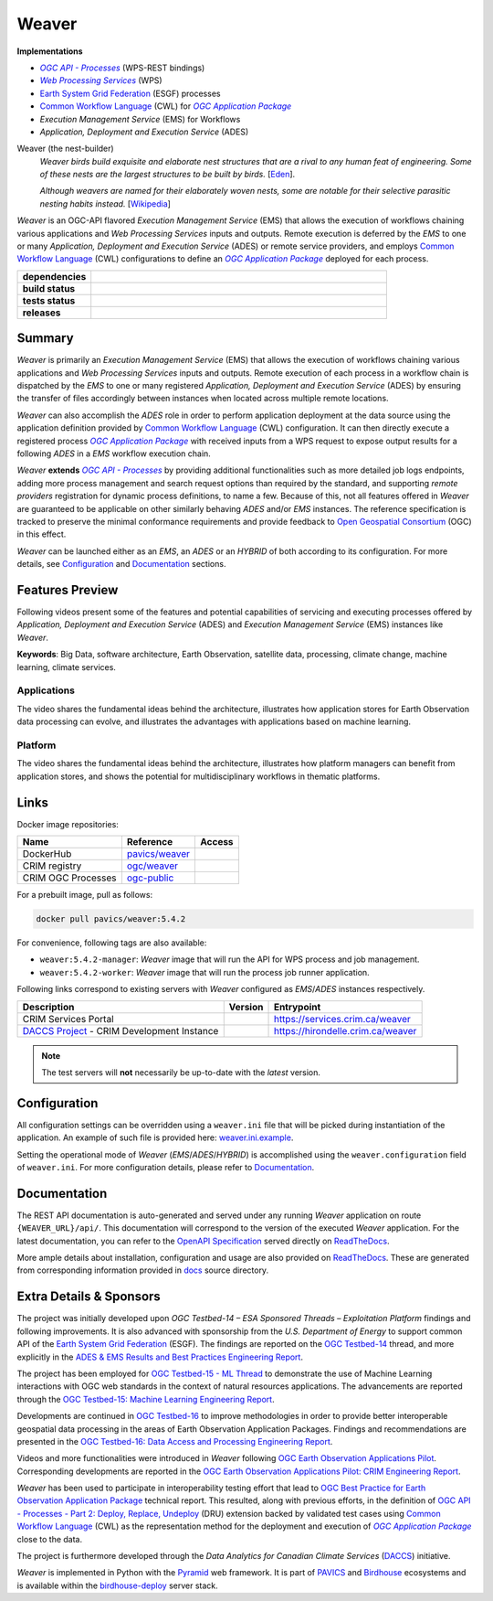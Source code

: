 =============================================
Weaver
=============================================

**Implementations**

* |ogc-proc-long|
* |wps-long|
* |esgf| processes
* |cwl| for |ogc-apppkg|_
* |ems| for Workflows
* |ades|

Weaver (the nest-builder)
  *Weaver birds build exquisite and elaborate nest structures that are a rival to any human feat of engineering.
  Some of these nests are the largest structures to be built by birds.*
  [`Eden <https://eden.uktv.co.uk/animals/birds/article/weaver-birds/>`_].

  *Although weavers are named for their elaborately woven nests, some are notable for their selective parasitic
  nesting habits instead.*
  [`Wikipedia <https://en.wikipedia.org/wiki/Ploceidae>`_]

`Weaver` is an OGC-API flavored |ems| that allows the execution of workflows chaining various
applications and |wps| inputs and outputs. Remote execution is deferred by the `EMS` to one or many
|ades| or remote service providers, and employs |cwl| configurations to define an |ogc-apppkg|_ deployed
for each process.


.. start-badges

.. list-table::
    :stub-columns: 1
    :widths: 20,80

    * - dependencies
      - | |py_ver| |deps| |pyup|
    * - build status
      - | |readthedocs| |docker_build_mode| |docker_build_status|
    * - tests status
      - | |github_latest| |github_tagged| |coverage| |codacy|
    * - releases
      - | |version| |commits-since| |license| |docker_image|

.. |py_ver| image:: https://img.shields.io/badge/python-3.8%2B-blue.svg
    :alt: Requires Python 3.8+
    :target: https://www.python.org/getit

.. |commits-since| image:: https://img.shields.io/github/commits-since/crim-ca/weaver/5.4.2.svg
    :alt: Commits since latest release
    :target: https://github.com/crim-ca/weaver/compare/5.4.2...master

.. |version| image:: https://img.shields.io/badge/latest%20version-5.4.2-blue
    :alt: Latest Tagged Version
    :target: https://github.com/crim-ca/weaver/tree/5.4.2

.. |deps| image:: https://img.shields.io/librariesio/github/crim-ca/weaver
    :alt: Libraries.io Dependencies Status
    :target: https://libraries.io/github/crim-ca/weaver

.. |pyup| image:: https://pyup.io/repos/github/crim-ca/weaver/shield.svg
    :alt: PyUp Dependencies Status
    :target: https://pyup.io/account/repos/github/crim-ca/weaver/

.. |github_latest| image:: https://img.shields.io/github/actions/workflow/status/crim-ca/weaver/tests.yml?label=master&branch=master
    :alt: Github Actions CI Build Status (master branch)
    :target: https://github.com/crim-ca/weaver/actions?query=workflow%3ATests+branch%3Amaster

.. |github_tagged| image:: https://img.shields.io/github/actions/workflow/status/crim-ca/weaver/tests.yml?label=5.4.2&branch=5.4.2
    :alt: Github Actions CI Build Status (latest tag)
    :target: https://github.com/crim-ca/weaver/actions?query=workflow%3ATests+branch%3A5.4.2

.. |readthedocs| image:: https://img.shields.io/readthedocs/pavics-weaver
    :alt: ReadTheDocs Build Status (master branch)
    :target: `ReadTheDocs`_

.. |docker_build_mode| image:: https://img.shields.io/docker/automated/pavics/weaver.svg?label=build
    :alt: Docker Build Mode (latest version)
    :target: https://hub.docker.com/r/pavics/weaver/tags

.. below shield will either indicate the targeted version or 'tag not found'
.. since docker tags are pushed following manual builds by CI, they are not automatic and no build artifact exists
.. |docker_build_status| image:: https://img.shields.io/docker/v/pavics/weaver/5.4.2?label=tag%20status
    :alt: Docker Build Status (latest version)
    :target: https://hub.docker.com/r/pavics/weaver/tags

.. |docker_image| image:: https://img.shields.io/badge/docker-pavics%2Fweaver-blue
    :alt: Docker Image
    :target: https://hub.docker.com/r/pavics/weaver/tags

.. |coverage| image:: https://img.shields.io/codecov/c/gh/crim-ca/weaver.svg?label=coverage
    :alt: Code Coverage
    :target: https://codecov.io/gh/crim-ca/weaver

.. |codacy| image:: https://app.codacy.com/project/badge/Grade/2b340010b41b4401acc9618a437a43b8
    :alt: Codacy Badge
    :target: https://app.codacy.com/gh/crim-ca/weaver/dashboard

.. |license| image:: https://img.shields.io/github/license/crim-ca/weaver.svg
    :target: https://github.com/crim-ca/weaver/blob/master/LICENSE.txt
    :alt: GitHub License

.. end-badges

----------------
Summary
----------------

`Weaver` is primarily an |ems| that allows the execution of workflows chaining various
applications and |wps| inputs and outputs. Remote execution of each process in a workflow
chain is dispatched by the *EMS* to one or many registered |ades| by
ensuring the transfer of files accordingly between instances when located across multiple remote locations.

`Weaver` can also accomplish the `ADES` role in order to perform application deployment at the data source using
the application definition provided by |cwl| configuration. It can then directly execute
a registered process |ogc-apppkg|_ with received inputs from a WPS request to expose output results for a
following `ADES` in a `EMS` workflow execution chain.

`Weaver` **extends** |ogc-api-proc|_ by providing additional functionalities such as more detailed job logs
endpoints, adding more process management and search request options than required by the standard, and supporting
*remote providers* registration for dynamic process definitions, to name a few.
Because of this, not all features offered in `Weaver` are guaranteed to be applicable on other similarly
behaving `ADES` and/or `EMS` instances. The reference specification is tracked to preserve the minimal conformance
requirements and provide feedback to |ogc|_ (OGC) in this effect.

`Weaver` can be launched either as an `EMS`, an `ADES` or an `HYBRID` of both according to its configuration.
For more details, see `Configuration`_ and `Documentation`_ sections.

----------------
Features Preview
----------------

Following videos present some of the features and potential capabilities of servicing and executing processes
offered by |ades| and |ems| instances like `Weaver`.

**Keywords**:
Big Data, software architecture, Earth Observation, satellite data, processing, climate change, machine learning,
climate services.

Applications
~~~~~~~~~~~~~~~~

The video shares the fundamental ideas behind the architecture, illustrates how application stores for Earth
Observation data processing can evolve, and illustrates the advantages with applications based on machine learning.

.. Tag iframe renders the embedded video in ReadTheDocs/Sphinx generated build,
   but it is filtered out by GitHub (https://github.github.com/gfm/#disallowed-raw-html-extension-).
   The following div displays instead video thumbnail with an external link only for GitHub.
   When iframe properly renders, the image/link div is masked under it to avoid seeing two "video displays".
.. raw:: html

    <div style="position: relative; padding-bottom: 21.5%; height: 0; overflow: hidden; height: auto; max-width: 50em;"
    >
        <iframe src="https://www.youtube.com/embed/no3REyoxE38" frameborder="0" allowfullscreen
                alt="Watch the Application video: http://www.youtube.com/watch?v=v=no3REyoxE3"
                style="position: absolute; top: 0; left: 0; width: 100%; height: 100%;">

        </iframe>
        <div style="max-width: 50em;"> <!-- alternate view for GitHub -->
            <b>Watch the Application video on YouTube</b>
            <br>
            <a href="https://www.youtube.com/watch?v=no3REyoxE38">
                <img src="https://img.youtube.com/vi/no3REyoxE38/mqdefault.jpg"
                     alt="Watch the Application video: http://www.youtube.com/watch?v=v=no3REyoxE3"
                />
            </a>
        </div>
    </div>
    <br>

Platform
~~~~~~~~~~~~~~~~

The video shares the fundamental ideas behind the architecture, illustrates how platform managers can benefit from
application stores, and shows the potential for multidisciplinary workflows in thematic platforms.

.. see other video comment
.. raw:: html

    <div style="position: relative; padding-bottom: 21.5%; height: 0; overflow: hidden; height: auto; max-width: 50em;"
    >
        <iframe src="https://www.youtube.com/embed/QkdDFGEfIAY" frameborder="0" allowfullscreen
                alt="Watch the Platform video: http://www.youtube.com/watch?v=v=QkdDFGEfIAY"
                style="position: absolute; top: 0; left: 0; width: 100%; height: 100%;">
        </iframe>
        <div style="max-width: 50em;"> <!-- alternate view for GitHub -->
            <b>Watch the Platform video on YouTube</b>
            <br>
            <a href="https://www.youtube.com/watch?v=QkdDFGEfIAY">
                <img src="https://img.youtube.com/vi/QkdDFGEfIAY/mqdefault.jpg"
                     alt="Watch the Platform video: http://www.youtube.com/watch?v=v=QkdDFGEfIAY"
                />
            </a>
        </div>
    </div>
    <br>

----------------
Links
----------------

Docker image repositories:

.. list-table::
    :header-rows: 1

    * - Name
      - Reference
      - Access
    * - DockerHub
      - `pavics/weaver <https://hub.docker.com/r/pavics/weaver>`_
      - |public|
    * - CRIM registry
      - `ogc/weaver <https://docker-registry.crim.ca/repositories/3463>`_
      - |restricted|
    * - CRIM OGC Processes
      - `ogc-public <https://docker-registry.crim.ca/namespaces/39>`_
      - |restricted|

.. |public| image:: https://img.shields.io/badge/public-green
.. |restricted| image:: https://img.shields.io/badge/restricted-orange

For a prebuilt image, pull as follows:

.. code-block:: shell

    docker pull pavics/weaver:5.4.2

For convenience, following tags are also available:

- ``weaver:5.4.2-manager``: `Weaver` image that will run the API for WPS process and job management.
- ``weaver:5.4.2-worker``: `Weaver` image that will run the process job runner application.

Following links correspond to existing servers with `Weaver` configured as *EMS*/*ADES* instances respectively.

.. list-table::
    :header-rows: 1

    * - Description
      - Version
      - Entrypoint
    * - CRIM Services Portal
      - |crim-services-version|
      - `https://services.crim.ca/weaver <https://services.crim.ca/weaver>`_
    * - `DACCS Project <https://github.com/DACCS-Climate>`_ - CRIM Development Instance
      - |hirondelle-version|
      - `https://hirondelle.crim.ca/weaver <https://hirondelle.crim.ca/weaver>`_

.. |crim-services-version| image:: https://img.shields.io/badge/dynamic/json?url=https%3A%2F%2Fservices.crim.ca%2Fweaver%2Fversions&query=%24.versions%5B0%5D.version&label=version
.. |hirondelle-version| image:: https://img.shields.io/badge/dynamic/json?url=https%3A%2F%2Fhirondelle.crim.ca%2Fweaver%2Fversions&query=%24.versions%5B0%5D.version&label=version

.. note::
    The test servers will **not** necessarily be up-to-date with the *latest* version.

----------------
Configuration
----------------

All configuration settings can be overridden using a ``weaver.ini`` file that will be picked during
instantiation of the application. An example of such file is provided here: `weaver.ini.example`_.

Setting the operational mode of `Weaver` (`EMS`/`ADES`/`HYBRID`) is accomplished using the
``weaver.configuration`` field of ``weaver.ini``. For more configuration details, please refer to Documentation_.

.. _weaver.ini.example: ./config/weaver.ini.example

----------------
Documentation
----------------

The REST API documentation is auto-generated and served under any running `Weaver` application on route
``{WEAVER_URL}/api/``. This documentation will correspond to the version of the executed `Weaver` application.
For the latest documentation, you can refer to the `OpenAPI Specification`_ served directly on `ReadTheDocs`_.

More ample details about installation, configuration and usage are also provided on `ReadTheDocs`_.
These are generated from corresponding information provided in `docs`_ source directory.

.. _ReadTheDocs: https://pavics-weaver.readthedocs.io
.. _`OpenAPI Specification`: https://pavics-weaver.readthedocs.io/en/latest/api.html
.. _docs: ./docs

-------------------------
Extra Details & Sponsors
-------------------------

The project was initially developed upon `OGC Testbed-14 – ESA Sponsored Threads – Exploitation Platform` findings and
following improvements. It is also advanced with sponsorship from the `U.S. Department of Energy` to support common
API of the |esgf|. The findings are reported on the |ogc-tb14|_ thread, and more
explicitly in the |ogc-tb14-platform-er|_.

The project has been employed for |ogc-tb15-ml|_ to demonstrate the use of Machine Learning interactions with OGC web
standards in the context of natural resources applications. The advancements are reported through the |ogc-tb15-ml-er|_.

Developments are continued in |ogc-tb16|_ to improve methodologies in order to provide better
interoperable geospatial data processing in the areas of Earth Observation Application Packages.
Findings and recommendations are presented in the |ogc-tb16-data-access-proc-er|_.

.. fixme:
.. todo::
   deploy from ipynb, add |ogc-tb16-ipynb-er| (https://github.com/crim-ca/weaver/issues/63)

Videos and more functionalities were introduced in `Weaver` following |ogc-eo-apps-pilot|_.
Corresponding developments are reported in the |ogc-eo-apps-pilot-er|_.

`Weaver` has been used to participate in interoperability testing effort that lead to |ogc-best-practices-eo-apppkg|_
technical report. This resulted, along with previous efforts, in the definition of |ogc-api-proc-part2| backed by
validated test cases using |cwl| as the representation method for the deployment and execution of |ogc-apppkg|_ close
to the data.

The project is furthermore developed through the *Data Analytics for Canadian Climate Services* (`DACCS`_) initiative.

`Weaver` is implemented in Python with the `Pyramid`_ web framework.
It is part of `PAVICS`_ and `Birdhouse`_ ecosystems and is available within the `birdhouse-deploy`_ server stack.

.. NOTE: all references in this file must remain local (instead of imported from 'references.rst')
..       to allow Github to directly referring to them from the repository HTML page.
.. |cwl| replace:: `Common Workflow Language`_ (CWL)
.. _`Common Workflow Language`: https://www.commonwl.org/
.. |esgf| replace:: `Earth System Grid Federation`_ (ESGF)
.. _`Earth System Grid Federation`: https://esgf.llnl.gov/
.. |ems| replace:: `Execution Management Service` (EMS)
.. |ades| replace:: `Application, Deployment and Execution Service` (ADES)
.. |wps| replace:: `Web Processing Services`
.. _wps: https://www.ogc.org/standard/wps/
.. |wps-long| replace:: |wps|_ (WPS)
.. |ogc| replace:: Open Geospatial Consortium
.. _ogc: https://www.ogc.org/
.. |ogc-api-proc| replace:: `OGC API - Processes`
.. _ogc-api-proc: https://github.com/opengeospatial/ogcapi-processes
.. |ogc-proc-long| replace:: |ogc-api-proc|_ (WPS-REST bindings)
.. |ogc-tb14| replace:: OGC Testbed-14
.. _ogc-tb14: https://www.ogc.org/initiatives/testbed-14/
.. |ogc-tb14-platform-er| replace:: ADES & EMS Results and Best Practices Engineering Report
.. _ogc-tb14-platform-er: http://docs.opengeospatial.org/per/18-050r1.html
.. |ogc-tb15-ml| replace:: OGC Testbed-15 - ML Thread
.. _ogc-tb15-ml: https://www.ogc.org/initiatives/testbed-15/#MachineLearning
.. |ogc-tb15-ml-er| replace:: OGC Testbed-15: Machine Learning Engineering Report
.. _ogc-tb15-ml-er: http://docs.opengeospatial.org/per/19-027r2.html
.. |ogc-tb16| replace:: OGC Testbed-16
.. _ogc-tb16: https://www.ogc.org/initiatives/t-16/
.. |ogc-tb16-data-access-proc-er| replace:: OGC Testbed-16: Data Access and Processing Engineering Report
.. _ogc-tb16-data-access-proc-er: http://docs.opengeospatial.org/per/20-016.html
.. |ogc-tb16-ipynb-er| replace:: OGC Testbed-16: Earth Observation Application Packages with Jupyter Notebooks Engineering Report
.. _ogc-tb16-ipynb-er: http://docs.opengeospatial.org/per/20-035.html
.. |ogc-eo-apps-pilot| replace:: OGC Earth Observation Applications Pilot
.. _ogc-eo-apps-pilot: https://www.ogc.org/initiatives/eoa-pilot/
.. |ogc-eo-apps-pilot-er| replace:: OGC Earth Observation Applications Pilot: CRIM Engineering Report
.. _ogc-eo-apps-pilot-er: http://docs.opengeospatial.org/per/20-045.html
.. |ogc-best-practices-eo-apppkg| replace:: OGC Best Practice for Earth Observation Application Package
.. _ogc-best-practices-eo-apppkg: https://docs.ogc.org/bp/20-089r1.html
.. |ogc-api-proc-part2| replace:: `OGC API - Processes - Part 2: Deploy, Replace, Undeploy`_ (DRU) extension
.. _`OGC API - Processes - Part 2: Deploy, Replace, Undeploy`: https://github.com/opengeospatial/ogcapi-processes/tree/master/extensions/deploy_replace_undeploy
.. |ogc-apppkg| replace:: `OGC Application Package`
.. _ogc-apppkg: https://github.com/opengeospatial/ogcapi-processes/blob/master/openapi/schemas/processes-dru/ogcapppkg.yaml
.. _PAVICS: https://ouranosinc.github.io/pavics-sdi/index.html
.. _Birdhouse: http://bird-house.github.io/
.. _birdhouse-deploy: https://github.com/bird-house/birdhouse-deploy
.. _DACCS: https://app.dimensions.ai/details/grant/grant.8105745
.. _Pyramid: http://www.pylonsproject.org
